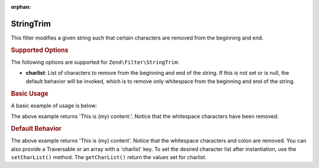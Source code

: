 :orphan:

.. _zend.filter.set.stringtrim:

StringTrim
----------

This filter modifies a given string such that certain characters are removed from the beginning and end.

.. _zend.filter.set.stringtrim.options:

.. rubric:: Supported Options

The following options are supported for ``Zend\Filter\StringTrim``:

- **charlist**: List of characters to remove from the beginning and end of the string. If this is not set or is
  null, the default behavior will be invoked, which is to remove only whitespace from the beginning and end of the
  string.

.. _zend.filter.set.stringtrim.basic:

.. rubric:: Basic Usage

A basic example of usage is below:

.. code-block:: php
   :linenos:

   $filter = new Zend\Filter\StringTrim();

   print $filter->filter(' This is (my) content: ');

The above example returns 'This is (my) content:'. Notice that the whitespace characters have been removed.

.. _zend.filter.set.stringtrim.types:

.. rubric:: Default Behavior

.. code-block:: php
   :linenos:

   $filter = new Zend\Filter\StringTrim(':');
   // or new Zend\Filter\StringTrim(array('charlist' => ':'));

   print $filter->filter(' This is (my) content:');

The above example returns 'This is (my) content'. Notice that the whitespace characters and colon are removed. You
can also provide a Traversable or an array with a 'charlist' key. To set the desired character list after
instantiation, use the ``setCharList()`` method. The ``getCharList()`` return the values set for charlist.



